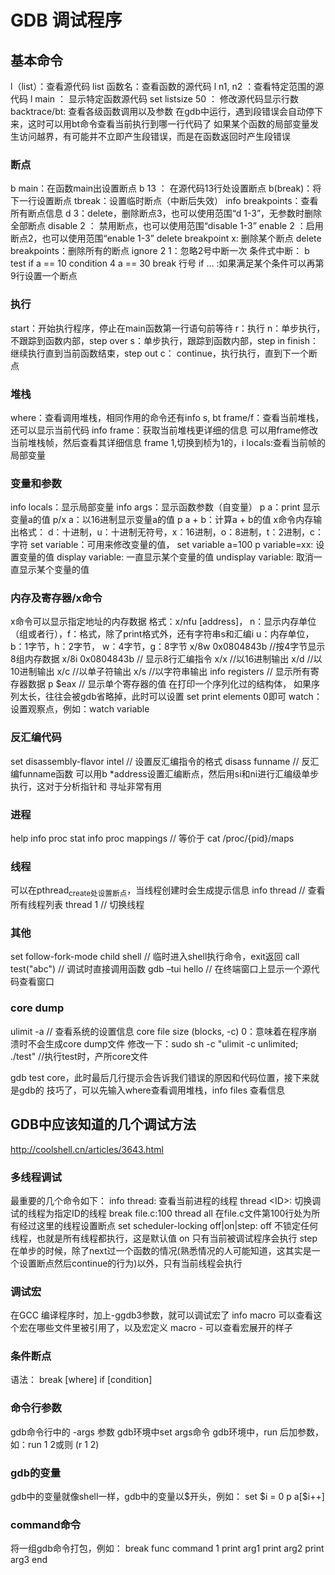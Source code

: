 * GDB 调试程序
** 基本命令
   l（list）：查看源代码
   list 函数名：查看函数的源代码
   l n1, n2 ：查看特定范围的源代码
   l main ： 显示特定函数源代码
   set listsize 50 ： 修改源代码显示行数
   backtrace/bt: 查看各级函数调用以及参数
   在gdb中运行，遇到段错误会自动停下来，这时可以用bt命令查看当前执行到哪一行代码了
   如果某个函数的局部变量发生访问越界，有可能并不立即产生段错误，而是在函数返回时产生段错误
*** 断点
    b main：在函数main出设置断点
    b 13 ： 在源代码13行处设置断点
    b(break)：将下一行设置断点
    tbreak：设置临时断点（中断后失效）
    info breakpoints：查看所有断点信息
    d 3：delete，删除断点3，也可以使用范围“d 1-3”，无参数时删除全部断点
    disable 2 ： 禁用断点，也可以使用范围“disable 1-3”
    enable 2 ：启用断点2，也可以使用范围“enable 1-3”
    delete breakpoint x: 删除某个断点
    delete breakpoints：删除所有的断点
    ignore 2 1：忽略2号中断一次
    条件式中断：
    b test if a == 10
    condition 4 a == 30
    break 行号 if ... :如果满足某个条件可以再第9行设置一个断点
*** 执行
    start：开始执行程序，停止在main函数第一行语句前等待
    r：执行
    n：单步执行，不跟踪到函数内部，step over
    s：单步执行，跟踪到函数内部，step in
    finish：继续执行直到当前函数结束，step out
    c： continue，执行执行，直到下一个断点
*** 堆栈
    where：查看调用堆栈，相同作用的命令还有info s, bt
    frame/f：查看当前堆栈，还可以显示当前代码
    info frame：获取当前堆栈更详细的信息
    可以用frame修改当前堆栈帧，然后查看其详细信息
    frame 1,切换到桢为1的，i locals:查看当前帧的局部变量
*** 变量和参数
    info locals：显示局部变量
    info args：显示函数参数（自变量）
    p a：print 显示变量a的值
    p/x a：以16进制显示变量a的值
    p a + b：计算a + b的值
    x命令内存输出格式：
    d：十进制，u：十进制无符号，x：16进制，o：8进制，t：2进制，c：字符
    set variable：可用来修改变量的值， set variable a=100
    p variable=xx: 设置变量的值
    display variable: 一直显示某个变量的值
    undisplay variable: 取消一直显示某个变量的值
*** 内存及寄存器/x命令
    x命令可以显示指定地址的内存数据
    格式：x/nfu [address]，
    n：显示内存单位（组或者行），f：格式，除了print格式外，还有字符串s和汇编i
    u：内存单位，b：1字节，h：2字节， w：4字节，g：8字节
    x/8w 0x0804843b //按4字节显示8组内存数据
    x/8i 0x0804843b // 显示8行汇编指令
    x/x //以16进制输出
    x/d //以10进制输出
    x/c //以单子符输出
    x/s //以字符串输出
    info registers // 显示所有寄存器数据
    p $eax // 显示单个寄存器的值
    在打印一个序列化过的结构体， 如果序列太长，往往会被gdb省略掉，此时可以设置
    set print elements 0即可
    watch：设置观察点，例如：watch variable
*** 反汇编代码
    set disassembly-flavor intel // 设置反汇编指令的格式
    disass funname // 反汇编funname函数
    可以用b *address设置汇编断点，然后用si和ni进行汇编级单步执行，这对于分析指针和
    寻址非常有用
*** 进程
    help info proc stat
    info proc mappings // 等价于 cat /proc/{pid}/maps
*** 线程
    可以在pthread_create处设置断点，当线程创建时会生成提示信息
    info thread // 查看所有线程列表
    thread 1 // 切换线程
*** 其他
    set follow-fork-mode child
    shell // 临时进入shell执行命令，exit返回
    call test("abc") // 调试时直接调用函数
    gdb --tui hello // 在终端窗口上显示一个源代码查看窗口
*** core dump
    ulimit -a // 查看系统的设置信息
    core file size (blocks, -c) 0：意味着在程序崩溃时不会生成core dump文件
    修改一下：sudo sh -c "ulimit -c unlimited; ./test" //执行test时，产所core文件

    gdb test core，此时最后几行提示会告诉我们错误的原因和代码位置，接下来就是gdb的
    技巧了，可以先输入where查看调用堆栈，info files 查看信息
    
** GDB中应该知道的几个调试方法
   http://coolshell.cn/articles/3643.html
*** 多线程调试
    最重要的几个命令如下：
    info thread: 查看当前进程的线程
    thread <ID>: 切换调试的线程为指定ID的线程
    break file.c:100 thread all 在file.c文件第100行处为所有经过这里的线程设置断点
    set scheduler-locking off|on|step:
    off 不锁定任何线程，也就是所有线程都执行，这是默认值
    on 只有当前被调试程序会执行
    step 在单步的时候，除了next过一个函数的情况(熟悉情况的人可能知道，这其实是一个设置断点然后continue的行为)以外，只有当前线程会执行
*** 调试宏
    在GCC 编译程序时，加上-ggdb3参数，就可以调试宏了
    info macro 可以查看这个宏在哪些文件里被引用了，以及宏定义
    macro - 可以查看宏展开的样子
*** 条件断点
    语法： break [where] if [condition]
*** 命令行参数
    gdb命令行中的 -args 参数
    gdb环境中set args命令
    gdb环境中，run 后加参数，如：run 1 2或则 (r 1 2)
*** gdb的变量
    gdb中的变量就像shell一样，gdb中的变量以$开头，例如：
    set $i = 0
    p a[$i++]
*** command命令
    将一组gdb命令打包，例如：
    break func
    command 1
    print arg1
    print arg2
    print arg3
    end
    
